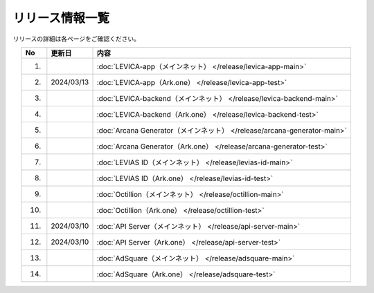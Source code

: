 ###########################
リリース情報一覧
###########################

リリースの詳細は各ページをご確認ください。

.. csv-table::
    :header-rows: 1
    :align: center

    "No", "更新日", "内容"
    "1.", "", ":doc:`LEVICA-app（メインネット） </release/levica-app-main>` "
    "2.", "2024/03/13", ":doc:`LEVICA-app（Ark.one） </release/levica-app-test>` "
    "3.", "", ":doc:`LEVICA-backend（メインネット） </release/levica-backend-main>` "
    "4.", "", ":doc:`LEVICA-backend（Ark.one） </release/levica-backend-test>` "
    "5.", "", ":doc:`Arcana Generator（メインネット） </release/arcana-generator-main>` "
    "6.", "", ":doc:`Arcana Generator（Ark.one） </release/arcana-generator-test>` "
    "7.", "", ":doc:`LEVIAS ID（メインネット） </release/levias-id-main>` "
    "8.", "", ":doc:`LEVIAS ID（Ark.one） </release/levias-id-test>` "
    "9.", "", ":doc:`Octillion（メインネット） </release/octillion-main>` "
    "10.", "", ":doc:`Octillion（Ark.one） </release/octillion-test>` "
    "11.", "2024/03/10", ":doc:`API Server（メインネット） </release/api-server-main>` "
    "12.", "2024/03/10", ":doc:`API Server（Ark.one） </release/api-server-test>` "
    "13.", "", ":doc:`AdSquare（メインネット） </release/adsquare-main>` "
    "14.", "", ":doc:`AdSquare（Ark.one） </release/adsquare-test>` "
